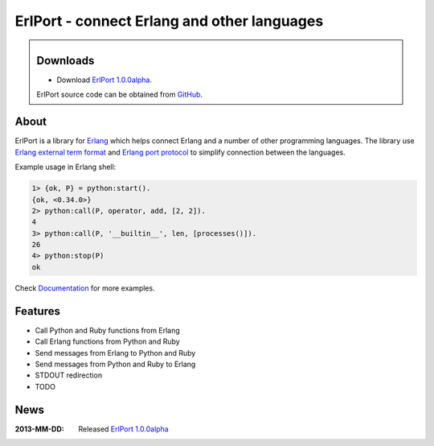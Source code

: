 ErlPort - connect Erlang and other languages
============================================

.. meta::
   :keywords: erlport erlang python ruby
   :description: ErlPort - connect Erlang and other languages

.. class:: sidebar

Downloads
---------

- Download `ErlPort 1.0.0alpha <downloads/erlport-1.0.0alpha.tar.gz>`__.


ErlPort source code can be obtained from `GitHub
<http://github.com/hdima/erlport>`__.

About
-----

ErlPort is a library for `Erlang <http://erlang.org>`__ which helps connect
Erlang and a number of other programming languages. The library use `Erlang
external term format <http://erlang.org/doc/apps/erts/erl_ext_dist.html>`__ and
`Erlang port protocol <http://erlang.org/doc/man/erlang.html#open_port-2>`__ to
simplify connection between the languages.

Example usage in Erlang shell:

.. sourcecode:: erl

    1> {ok, P} = python:start().
    {ok, <0.34.0>}
    2> python:call(P, operator, add, [2, 2]).
    4
    3> python:call(P, '__builtin__', len, [processes()]).
    26
    4> python:stop(P)
    ok

Check `Documentation <docs>`_ for more examples.

Features
--------

- Call Python and Ruby functions from Erlang
- Call Erlang functions from Python and Ruby
- Send messages from Erlang to Python and Ruby
- Send messages from Python and Ruby to Erlang
- STDOUT redirection
- TODO

News
----

:2013-MM-DD: Released `ErlPort 1.0.0alpha
             <downloads/erlport-1.0.0alpha.tar.gz>`__
